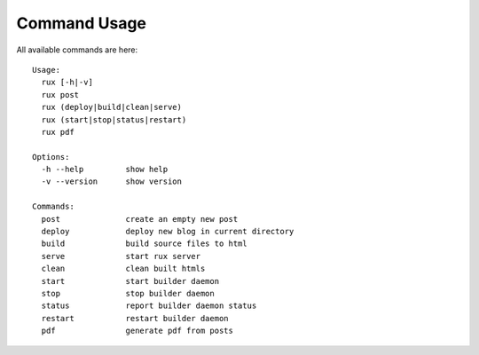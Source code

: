 .. _commands:

Command Usage
==============

All available commands are here::

    Usage:
      rux [-h|-v]
      rux post
      rux (deploy|build|clean|serve)
      rux (start|stop|status|restart)
      rux pdf
    
    Options:
      -h --help         show help
      -v --version      show version
    
    Commands:
      post              create an empty new post
      deploy            deploy new blog in current directory
      build             build source files to html
      serve             start rux server
      clean             clean built htmls
      start             start builder daemon
      stop              stop builder daemon
      status            report builder daemon status
      restart           restart builder daemon
      pdf               generate pdf from posts
